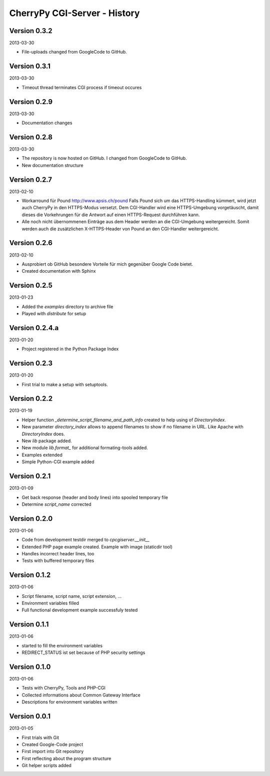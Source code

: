 #############################
CherryPy CGI-Server - History
#############################


=============
Version 0.3.2
=============

2013-03-30

- File-uploads changed from GoogleCode to GitHub.


=============
Version 0.3.1
=============

2013-03-30

- Timeout thread terminates CGI process if timeout occures


=============
Version 0.2.9
=============

2013-03-30

- Documentation changes


=============
Version 0.2.8
=============

2013-03-30

- The repository is now hosted on GitHub. I changed from GoogleCode to GitHub.

- New documentation structure


=============
Version 0.2.7
=============

2013-02-10

- Workarround für Pound http://www.apsis.ch/pound
  Falls Pound sich um das HTTPS-Handling kümmert, wird jetzt auch CherryPy
  in den HTTPS-Modus versetzt. Dem CGI-Handler wird eine HTTPS-Umgebung
  vorgetäuscht, damit dieses die Vorkehrungen für die Antwort auf einen
  HTTPS-Request durchführen kann.

- Alle noch nicht übernommenen Einträge aus dem Header werden an die
  CGI-Umgebung weitergereicht. Somit werden auch die zusätzlichen X-HTTPS-Header
  von Pound an den CGI-Handler weitergereicht.


=============
Version 0.2.6
=============

2013-02-10

- Ausprobiert ob GitHub besondere Vorteile für mich gegenüber Google Code
  bietet.

- Created documentation with Sphinx


=============
Version 0.2.5
=============

2013-01-23

- Added the *examples* directory to archive file

- Played with *distribute* for setup


===============
Version 0.2.4.a
===============

2013-01-20

- Project registered in the Python Package Index


=============
Version 0.2.3
=============

2013-01-20

- First trial to make a setup with setuptools.


=============
Version 0.2.2
=============

2013-01-19

- Helper function *_determine_script_filename_and_path_info* created to 
  help using of *DirectoryIndex*.

- New parameter *directory_index* allows to append filenames to show if no 
  filename in URL. Like Apache with *DirectoryIndex* does.

- New *lib* package added.

- New module *lib.format_* for additional formating-tools added.

- Examples extended

- Simple Python-CGI example added


=============
Version 0.2.1
=============

2013-01-09

- Get back response (header and body lines) into spooled temporary file

- Determine *script_name* corrected


=============
Version 0.2.0
=============

2013-01-06

- Code from development testdir merged to *cpcgiserver.__init__*

- Extended PHP page example created. Example with image (staticdir tool)

- Handles incorrect header lines, too

- Tests with buffered temporary files


=============
Version 0.1.2
=============

2013-01-06

- Script filename, script name, script extension, ...

- Environment variables filled

- Full functional development example successfuly tested


=============
Version 0.1.1
=============

2013-01-06

- started to fill the environment variables

- REDIRECT_STATUS ist set because of PHP security settings


=============
Version 0.1.0
=============

2013-01-06

- Tests with CherryPy, Tools and PHP-CGI

- Collected informations about Common Gateway Interface

- Descriptions for environment variables written


=============
Version 0.0.1
=============

2013-01-05

- First trials with Git

- Created Google-Code project

- First import into Git repository

- First reflecting about the program structure

- Git helper scripts added
